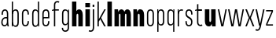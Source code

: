 SplineFontDB: 3.2
FontName: Alloquot-CondBlck
FullName: Alloquot Condensed Black
FamilyName: Alloquot Condensed
Weight: Black
Copyright: Copyright (c) 2022, RandomMaerks (Bao Nguyen) || For more information, please send a letter to rmforbusiness@gmail.com
UComments: "2022-10-21: Created with FontForge (http://fontforge.org)"
Version: 1.0
ItalicAngle: 0
UnderlinePosition: -100
UnderlineWidth: 50
Ascent: 800
Descent: 200
InvalidEm: 0
LayerCount: 2
Layer: 0 0 "Back" 1
Layer: 1 0 "Fore" 0
XUID: [1021 36 -67577861 31271]
FSType: 0
OS2Version: 0
OS2_WeightWidthSlopeOnly: 0
OS2_UseTypoMetrics: 1
CreationTime: 1666365685
ModificationTime: 1667388251
PfmFamily: 33
TTFWeight: 900
TTFWidth: 3
LineGap: 90
VLineGap: 0
OS2TypoAscent: 0
OS2TypoAOffset: 1
OS2TypoDescent: 0
OS2TypoDOffset: 1
OS2TypoLinegap: 90
OS2WinAscent: 0
OS2WinAOffset: 1
OS2WinDescent: 0
OS2WinDOffset: 1
HheadAscent: 0
HheadAOffset: 1
HheadDescent: 0
HheadDOffset: 1
OS2FamilyClass: 1284
OS2Vendor: 'Rand'
MarkAttachClasses: 1
DEI: 91125
LangName: 1033 "" "" "" "" "" "" "" "" "RandomMaerks" "RandomMaerks" "" "https://randommaerks.gumroad.com" "https://www.behance.net/notrandom"
Encoding: UnicodeFull
UnicodeInterp: none
NameList: AGL For New Fonts
DisplaySize: -36
AntiAlias: 1
FitToEm: 0
WinInfo: 50 25 17
BeginPrivate: 0
EndPrivate
Grid
-976 750 m 0
 1886 750 l 1024
  Named: "ascender line"
-976 700 m 0
 1886 700 l 1024
  Named: "cap height"
-976 500 m 0
 1886 500 l 1024
  Named: "x-height"
EndSplineSet
TeXData: 1 0 0 209715 104857 69905 524288 1048576 69905 783286 444596 497025 792723 393216 433062 380633 303038 157286 324010 404750 52429 2506097 1059062 262144
BeginChars: 1114112 27

StartChar: n
Encoding: 110 110 0
Width: 421
Flags: HW
LayerCount: 2
Fore
SplineSet
182 324 m 5
 182 0 l 5
 40 0 l 5
 40 500 l 5
 152 500 l 5
 177 324 l 5
 152 324 l 5
 152 447.65234375 198.764648438 511 264.01171875 511 c 4
 332.9453125 511 382 450.454912294 382 332 c 6
 382 0 l 5
 240 0 l 5
 240 313 l 6
 240 352.342773438 228.58203125 369 211.569335938 369 c 4
 196.633789062 369 182 354.176757812 182 324 c 5
EndSplineSet
EndChar

StartChar: h
Encoding: 104 104 1
Width: 421
Flags: HW
LayerCount: 2
Fore
SplineSet
182 324 m 1
 182 0 l 1
 40 0 l 1
 40 750 l 1
 177 750 l 1
 177 324 l 1
 152 324 l 1
 152 447.65234375 198.764648438 511 264.01171875 511 c 0
 332.9453125 511 382 450.454912294 382 332 c 2
 382 0 l 1
 240 0 l 1
 240 313 l 2
 240 352.342773438 228.58203125 369 211.569335938 369 c 0
 196.633789062 369 182 354.176757812 182 324 c 1
EndSplineSet
EndChar

StartChar: m
Encoding: 109 109 2
Width: 601
Flags: HW
LayerCount: 2
Fore
SplineSet
372 334 m 1
 342 334 l 0
 342 451.040039062 386.677734375 511 449.01171875 511 c 0
 515.024414062 511 562 450.455078125 562 332 c 2
 562 0 l 1
 420 0 l 1
 420 323 l 2
 420 355.317382812 410.58984375 369 396.569335938 369 c 0
 384.16015625 369 372 357.470703125 372 334 c 1
 372 0 l 1
 230 0 l 1
 230 323 l 2
 230 355.317382812 220.58984375 369 206.569335938 369 c 0
 194.16015625 369 182 357.470703125 182 334 c 1
 182 0 l 1
 40 0 l 1
 40 500 l 1
 152 500 l 1
 177 334 l 1
 152 334 l 1
 152 451.040039062 196.677734375 511 259.01171875 511 c 0
 325.024414062 511 372 451.131835938 372 334 c 1
EndSplineSet
EndChar

StartChar: u
Encoding: 117 117 3
Width: 421
Flags: HW
LayerCount: 2
Fore
SplineSet
239 166 m 1
 239 500 l 1
 381 500 l 1
 381 0 l 1
 269 0 l 1
 244 166 l 1
 269 166 l 1
 269 48.9600810495 222.235351562 -11 156.98828125 -11 c 0
 88.0546875 -11 39 46.1626805719 39 158 c 2
 39 500 l 1
 181 500 l 1
 181 177 l 2
 181 144.682721819 192.41796875 131 209.430664062 131 c 0
 224.366210938 131 239 142.529188368 239 166 c 1
EndSplineSet
EndChar

StartChar: i
Encoding: 105 105 4
Width: 224
Flags: HW
LayerCount: 2
Fore
SplineSet
186 560 m 5
 38 560 l 5
 38 692 l 1
 186 692 l 1
 186 560 l 5
183 0 m 1
 41 0 l 1
 41 500 l 1
 183 500 l 1
 183 0 l 1
EndSplineSet
EndChar

StartChar: l
Encoding: 108 108 5
Width: 222
Flags: HW
LayerCount: 2
Fore
SplineSet
182 0 m 1
 40 0 l 1
 40 750 l 1
 182 750 l 1
 182 0 l 1
EndSplineSet
EndChar

StartChar: o
Encoding: 111 111 6
Width: 316
Flags: HW
LayerCount: 2
Fore
SplineSet
47 121 m 6
 47 381 l 6
 47 460.520507812 90.8876953125 511 160.0234375 511 c 4
 227.771484375 511 269 462.1953125 269 382 c 6
 269 122 l 6
 269 42.4794921875 225.112304688 -8 155.9765625 -8 c 4
 88.228515625 -8 47 40.8046875 47 121 c 6
89 374 m 6
 89 130 l 6
 89 68.2470703125 112.413085938 34 154.631835938 34 c 4
 198.95703125 34 227 70.8125 227 129 c 6
 227 373 l 6
 227 434.752929688 203.586914062 469 161.368164062 469 c 4
 117.04296875 469 89 432.1875 89 374 c 6
EndSplineSet
EndChar

StartChar: c
Encoding: 99 99 7
Width: 316
Flags: HW
LayerCount: 2
Fore
SplineSet
89 374 m 6
 89 130 l 6
 89 68.2470703125 112.413085938 34 154.631835938 34 c 4
 198.95703125 34 227 70.8125 227 129 c 6
 227 154 l 5
 269 154 l 5
 269 122 l 6
 269 42.4794921875 225.112304688 -8 155.9765625 -8 c 4
 88.228515625 -8 47 40.8046875 47 121 c 6
 47 381 l 6
 47 460.520507812 90.8876953125 511 160.0234375 511 c 4
 227.771484375 511 269 462.1953125 269 382 c 6
 269 350 l 5
 227 350 l 5
 227 373 l 6
 227 434.752929688 203.586914062 469 161.368164062 469 c 4
 117.04296875 469 89 432.1875 89 374 c 6
EndSplineSet
EndChar

StartChar: e
Encoding: 101 101 8
Width: 316
Flags: HW
LayerCount: 2
Fore
SplineSet
89 374 m 6
 89 130 l 6
 89 68.2470703125 112.413085938 34 154.631835938 34 c 4
 198.95703125 34 227 70.8125 227 129 c 6
 227 154 l 5
 269 154 l 5
 269 122 l 6
 269 42.4794921875 225.112304688 -8 155.9765625 -8 c 4
 88.228515625 -8 47 40.8046875 47 121 c 6
 47 381 l 6
 47 460.520507812 90.8876953125 511 160.0234375 511 c 4
 227.771484375 511 269 462.1953125 269 382 c 6
 269 240 l 5
 71 240 l 5
 71 280 l 5
 227 280 l 5
 227 373 l 6
 227 434.752929688 203.586914062 469 161.368164062 469 c 4
 117.04296875 469 89 432.1875 89 374 c 6
EndSplineSet
EndChar

StartChar: a
Encoding: 97 97 9
Width: 319
Flags: HW
LayerCount: 2
Fore
SplineSet
228.100585938 49.6640625 m 5
 209.208007812 13.044921875 176.71484375 -8 139.068359375 -8 c 4
 79.5517578125 -8 40 42.939453125 40 119.591796875 c 4
 40 213.684570312 100.234375 283 182 283 c 6
 238 283 l 5
 238 243 l 5
 187 243 l 6
 123.551757812 243 82 194.912109375 82 121.483398438 c 4
 82 66.0419921875 105.486328125 34 146.124023438 34 c 4
 191.668945312 34 220 74.267578125 220 139 c 6
 220 373 l 6
 220 434.826171875 198.31640625 469 159.088867188 469 c 4
 118.047851562 469 92 432.116210938 92 374 c 6
 92 349 l 5
 50 349 l 5
 50 381 l 6
 50 450.4921875 91.9208984375 511 157.8984375 511 c 4
 222.633789062 511 262 455.21875 262 382 c 6
 262 152 l 6
 262 101.333007812 269 36.8486328125 285 0 c 5
 244 0 l 5
 236.392578125 13 229.309570312 27.59375 228.100585938 49.6640625 c 5
EndSplineSet
EndChar

StartChar: s
Encoding: 115 115 10
Width: 316
Flags: HW
LayerCount: 2
Fore
SplineSet
89 384.360902161 m 0
 89 325 126 303 169.821028413 278.873815818 c 0
 215 254 269 226 269 128.242685957 c 0
 269 40 225 -7 157.213619108 -7 c 0
 88 -7 47 42 47 122 c 2
 47 154 l 1
 89 154 l 1
 89 131 l 2
 89 69 112 35 155.824644947 35 c 0
 199 35 227 68 227 123.736728105 c 0
 227 192 185 216 140 242 c 0
 95 268 47 296 47 381.826950763 c 0
 47 464 91 511 158.786380892 511 c 0
 228 511 269 462 269 382 c 2
 269 350 l 1
 227 350 l 1
 227 373 l 2
 227 435 204 469 160.175355053 469 c 0
 117 469 89 436 89 384.360902161 c 0
EndSplineSet
EndChar

StartChar: r
Encoding: 114 114 11
Width: 249
Flags: HW
LayerCount: 2
Fore
SplineSet
221 497 m 5
 207 457 l 5
 193 465 178 469 162 469 c 4
 127 469 92 441 92 384 c 6
 92 0 l 5
 50 0 l 5
 50 500 l 5
 82 500 l 5
 87 384 l 5
 72 384 l 5
 72 468 115 511 174 511 c 4
 190 511 206 506 221 497 c 5
EndSplineSet
EndChar

StartChar: space
Encoding: 32 32 12
Width: 200
Flags: W
LayerCount: 2
EndChar

StartChar: b
Encoding: 98 98 13
Width: 319
Flags: HW
LayerCount: 2
Fore
SplineSet
92 116 m 4
 92 59 126.43073634 31 161.569335938 31 c 4
 202.517578125 31 230 59.5546875 230 127 c 4
 230 373 l 4
 230 440.4453125 202.517578125 469 161.569335938 469 c 4
 126.43073634 469 92 441 92 384 c 4
 92 116 l 4
50 750 m 5
 89 750 l 5
 89 384 l 5
 72 384 l 5
 72 467.977539062 114.589806378 511 174.01171875 511 c 4
 231.260630829 511 272 467.3671875 272 382 c 4
 272 118 l 4
 272 32.6328125 231.260630829 -11 174.01171875 -11 c 4
 114.589806378 -11 72 32.022460938 72 116 c 5
 86 116 l 5
 82 0 l 5
 50 0 l 5
 50 750 l 5
EndSplineSet
EndChar

StartChar: d
Encoding: 100 100 14
Width: 319
Flags: HW
LayerCount: 2
Fore
SplineSet
227 116 m 4
 227 384 l 4
 227 441 192.56926366 469 157.430664062 469 c 4
 116.482421875 469 89 440.4453125 89 373 c 4
 89 127 l 4
 89 59.5546875 116.482421875 31 157.430664062 31 c 4
 192.56926366 31 227 59 227 116 c 4
  Spiro
    227 384 o
    216.791 431.333 o
    191.053 459.648 o
    157.431 469 o
    121.521 459.119 o
    97.6249 427.822 o
    89 373 o
    89 127 o
    97.6249 72.1781 o
    121.521 40.8809 o
    157.431 31 o
    191.053 40.3516 o
    216.791 68.6674 o
    227 116 o
    0 0 z
  EndSpiro
269 750 m 5
 269 0 l 5
 237 0 l 5
 233 116 l 5
 247 116 l 5
 247 32.022460938 204.410193622 -11 144.98828125 -11 c 4
 87.739369171 -11 47 32.6328125 47 118 c 4
 47 382 l 4
 47 467.3671875 87.739369171 511 144.98828125 511 c 4
 204.410193622 511 247 467.977539062 247 384 c 5
 230 384 l 5
 230 750 l 5
 269 750 l 5
  Spiro
    269 0 v
    237 0 v
    233 116 v
    247 116 v
    233.783 45.8072 o
    197.8 3.23581 o
    144.988 -11 o
    94.1835 3.4451 o
    59.6579 46.6719 o
    47 118 o
    47 382 o
    59.6579 453.328 o
    94.1835 496.555 o
    144.988 511 o
    197.8 496.764 o
    233.783 454.193 o
    247 384 v
    230 384 v
    230 750 v
    269 750 v
    0 0 z
  EndSpiro
EndSplineSet
EndChar

StartChar: q
Encoding: 113 113 15
Width: 319
Flags: HW
LayerCount: 2
Fore
SplineSet
227 384 m 4
 227 441 192.56926366 469 157.430664062 469 c 4
 116.482421875 469 89 440.4453125 89 373 c 4
 89 127 l 4
 89 59.5546875 116.482421875 31 157.430664062 31 c 4
 192.56926366 31 227 59 227 116 c 4
 227 384 l 4
  Spiro
    227 384 o
    216.791 431.333 o
    191.053 459.648 o
    157.431 469 o
    121.521 459.119 o
    97.6249 427.822 o
    89 373 o
    89 127 o
    97.6249 72.1781 o
    121.521 40.8809 o
    157.431 31 o
    191.053 40.3516 o
    216.791 68.6674 o
    227 116 o
    0 0 z
  EndSpiro
269 -200 m 1
 230 -200 l 1
 230 116 l 1
 247 116 l 1
 247 32.022460938 204.410193622 -11 144.98828125 -11 c 0
 87.739369171 -11 47 32.6328125 47 118 c 0
 47 382 l 0
 47 467.3671875 87.739369171 511 144.98828125 511 c 0
 204.410193622 511 247 467.977539062 247 384 c 1
 233 384 l 1
 237 500 l 1
 269 500 l 1
 269 -200 l 1
EndSplineSet
EndChar

StartChar: p
Encoding: 112 112 16
Width: 319
Flags: HW
LayerCount: 2
Fore
SplineSet
92 384 m 0
 92 116 l 0
 92 59 126.43073634 31 161.569335938 31 c 0
 202.517578125 31 230 59.5546875 230 127 c 0
 230 373 l 0
 230 440.4453125 202.517578125 469 161.569335938 469 c 0
 126.43073634 469 92 441 92 384 c 0
50 -200 m 5
 50 500 l 1
 82 500 l 1
 86 384 l 1
 72 384 l 1
 72 467.977539062 114.589806378 511 174.01171875 511 c 0
 231.260630829 511 272 467.3671875 272 382 c 0
 272 118 l 0
 272 32.6328125 231.260630829 -11 174.01171875 -11 c 0
 114.589806378 -11 72 32.022460938 72 116 c 1
 89 116 l 1
 89 -200 l 5
 50 -200 l 5
EndSplineSet
EndChar

StartChar: t
Encoding: 116 116 17
Width: 289
Flags: HW
LayerCount: 2
Fore
SplineSet
261 3 m 1
 247 43 l 1
 232.04296875 35.150390625 215.73046875 31 199.840820312 31 c 0
 156.087890625 31 132 59.1796875 132 116 c 2
 132 459 l 5
 246 459 l 5
 246 500 l 5
 132 500 l 5
 132 670 l 1
 90 660 l 1
 90 500 l 5
 28 490 l 5
 28 459 l 5
 90 459 l 5
 90 106 l 2
 90 35.7900390625 134.903320312 -11 197.681640625 -11 c 0
 216.90625 -11 239.724609375 -5.955078125 261 3 c 1
EndSplineSet
EndChar

StartChar: f
Encoding: 102 102 18
Width: 289
Flags: HW
LayerCount: 2
Fore
SplineSet
261 746 m 5
 247 706 l 5
 232.04296875 713.849609375 215.73046875 718 199.840820312 718 c 4
 156.087890625 718 132 689.8203125 132 633 c 6
 132 500 l 5
 246 500 l 5
 246 459 l 5
 132 459 l 5
 132 0 l 5
 90 0 l 5
 90 459 l 5
 28 459 l 5
 28 490 l 5
 90 500 l 5
 90 643 l 6
 90 713.209960938 134.903320312 760 197.681640625 760 c 4
 216.90625 760 239.724609375 754.955078125 261 746 c 5
EndSplineSet
EndChar

StartChar: j
Encoding: 106 106 19
Width: 142
Flags: HW
LayerCount: 2
Fore
SplineSet
97 580 m 1
 45 580 l 1
 45 652 l 1
 97 652 l 1
 97 580 l 1
92 500 m 5
 92 -53 l 6
 92 -123 47.0966796875 -170 -15.681640625 -170 c 4
 -34.90625 -170 -57.724609375 -164.955078125 -79 -156 c 5
 -65 -116 l 5
 -50.04296875 -123.849609375 -33.73046875 -128 -17.8408203125 -128 c 4
 25.912109375 -128 50 -100 50 -43 c 6
 50 500 l 5
 92 500 l 5
EndSplineSet
EndChar

StartChar: g
Encoding: 103 103 20
Width: 319
Flags: HW
LayerCount: 2
Fore
SplineSet
38.728515625 -71 m 1
 38.728515625 -156.3671875 85.5385948602 -200 151.318359375 -200 c 0
 219.926672614 -200 269 -153 269 -83 c 2
 269 500 l 1
 237 500 l 1
 233 384 l 1
 247 384 l 1
 247 467.977539062 204.410193622 511 144.98828125 511 c 0
 87.739369171 511 47 467.3671875 47 382 c 2
 47 138 l 2
 47 52.6328125 87.739369171 9 144.98828125 9 c 0
 204.410193622 9 247 52.022460938 247 136 c 1
 227 136 l 1
 227 -73 l 2
 227 -130 194.10024294 -158 149.159179688 -158 c 0
 104 -158 80.728515625 -132.122314453 80.728515625 -71 c 1
 38.728515625 -71 l 1
227 384 m 2
 227 136 l 2
 227 79 192.56926366 51 157.430664062 51 c 0
 116.482421875 51 89 79.5546875 89 147 c 2
 89 373 l 2
 89 440.4453125 116.482421875 469 157.430664062 469 c 0
 192.56926366 469 227 441 227 384 c 2
EndSplineSet
EndChar

StartChar: v
Encoding: 118 118 21
Width: 336
Flags: HW
LayerCount: 2
Fore
SplineSet
170 53.8330078125 m 5
 267 500 l 5
 311 500 l 5
 201 0 l 5
 135 0 l 5
 25 500 l 5
 71 500 l 5
 170 53.8330078125 l 5
EndSplineSet
EndChar

StartChar: w
Encoding: 119 119 22
Width: 556
Flags: HW
LayerCount: 2
Fore
SplineSet
395 55.8330078125 m 1
 487 500 l 1
 531 500 l 1
 426 0 l 1
 360 0 l 1
 278 430.4765625 l 1
 196 0 l 1
 130 0 l 1
 25 500 l 1
 71 500 l 1
 165 55.8330078125 l 1
 247 500 l 1
 311 500 l 1
 395 55.8330078125 l 1
EndSplineSet
EndChar

StartChar: x
Encoding: 120 120 23
Width: 336
Flags: HW
LayerCount: 2
Fore
SplineSet
170 278 m 5
 263 500 l 5
 311 500 l 5
 201 250 l 5
 311 0 l 5
 261 0 l 5
 166 222 l 5
 73 0 l 5
 25 0 l 5
 135 250 l 5
 25 500 l 5
 75 500 l 5
 170 278 l 5
EndSplineSet
EndChar

StartChar: y
Encoding: 121 121 24
Width: 336
Flags: HW
LayerCount: 2
Fore
SplineSet
170 53.8330078125 m 1
 267 500 l 1
 311 500 l 1
 192 -43 l 2
 175.468672283 -107.711151223 143.096679688 -160 84.318359375 -160 c 0
 65.09375 -160 42.275390625 -154.955078125 21 -146 c 1
 35 -106 l 1
 49.95703125 -113.849609375 66.26953125 -118 82.1591796875 -118 c 0
 121.912109375 -118 135.138461538 -87.4923076923 150 -33 c 2
 159 0 l 1
 135 0 l 1
 25 500 l 1
 71 500 l 1
 170 53.8330078125 l 1
EndSplineSet
EndChar

StartChar: z
Encoding: 122 122 25
Width: 288
Flags: HW
LayerCount: 2
Fore
SplineSet
35 500 m 5
 35 459 l 5
 213.52734375 459 l 5
 35 51 l 5
 35 0 l 5
 253 0 l 5
 253 41 l 5
 74.47265625 41 l 5
 253 449 l 5
 253 500 l 5
 35 500 l 5
EndSplineSet
EndChar

StartChar: k
Encoding: 107 107 26
Width: 336
Flags: HW
LayerCount: 2
Fore
SplineSet
92 0 m 1
 50 0 l 1
 50 750 l 1
 92 750 l 1
 92 209.466019417 l 1
 267 500 l 1
 313 500 l 1
 165 251 l 1
 313 0 l 1
 263 0 l 1
 138 212 l 1
 92 138 l 1
 92 0 l 1
EndSplineSet
EndChar
EndChars
EndSplineFont
